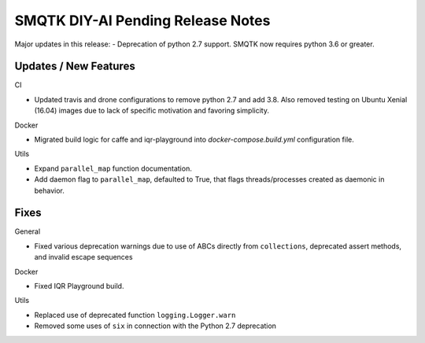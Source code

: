 SMQTK DIY-AI Pending Release Notes
==================================

Major updates in this release:
- Deprecation of python 2.7 support. SMQTK now requires python 3.6 or greater.


Updates / New Features
----------------------

CI

* Updated travis and drone configurations to remove python 2.7 and add 3.8.
  Also removed testing on Ubuntu Xenial (16.04) images due to lack of specific
  motivation and favoring simplicity.

Docker

* Migrated build logic for caffe and iqr-playground into
  `docker-compose.build.yml` configuration file.

Utils

* Expand ``parallel_map`` function documentation.

* Add daemon flag to ``parallel_map``, defaulted to True, that flags
  threads/processes created as daemonic in behavior.


Fixes
-----

General

* Fixed various deprecation warnings due to use of ABCs directly from
  ``collections``, deprecated assert methods, and invalid escape
  sequences

Docker

* Fixed IQR Playground build.

Utils

* Replaced use of deprecated function ``logging.Logger.warn``

* Removed some uses of ``six`` in connection with the Python 2.7
  deprecation
